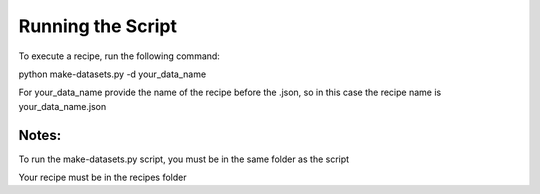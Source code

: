 Running the Script
------------------
To execute a recipe, run the following command:

python  make-datasets.py -d your_data_name

For your_data_name provide the name of the recipe before the .json, so in this case the recipe name is your_data_name.json

Notes: 
^^^^^^

To run the make-datasets.py script, you must be in the same folder as the script

Your recipe must be in the recipes folder